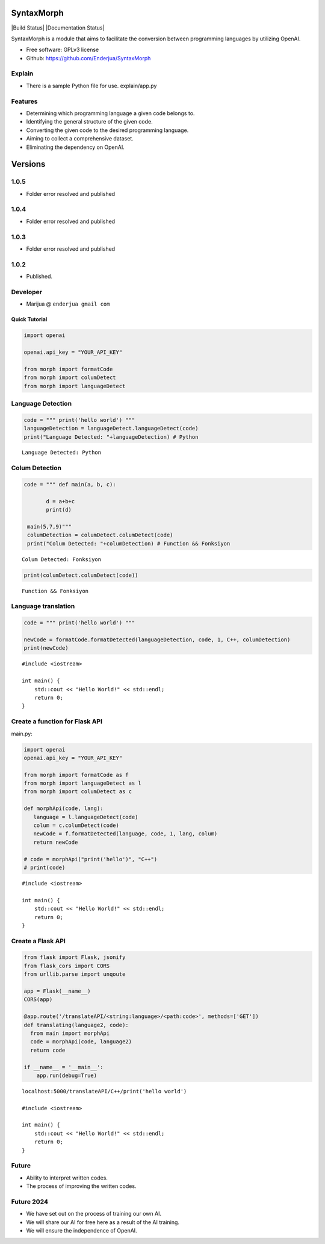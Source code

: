 SyntaxMorph
========

|Downloads| |Latest Version| |Build Status| |Documentation Status|

.. |Downloads| image:: https://img.shields.io/pypi/dd/syntaxmorph
   :target: https://img.shields.io/pypi/dd/syntaxmorph
.. |Latest Version| image:: https://d25lcipzij17d.cloudfront.net/badge.svg?id=py&r=r&type=6e&v=1.0.5&x2=0
   :target: https://pypi.python.org/pypi/syntaxmorph

SyntaxMorph is a module that aims to facilitate the conversion between programming languages by utilizing OpenAI.

-  Free software: GPLv3 license
-  Github: https://github.com/Enderjua/SyntaxMorph


Explain
~~~~~~~~
- There is a sample Python file for use. explain/app.py

.. image:: https://github.com/Enderjua/SyntaxMorph/blob/main/image/replit.png
   :alt: Replit





Features
~~~~~~~~

-  Determining which programming language a given code belongs to.
-  Identifying the general structure of the given code.
-  Converting the given code to the desired programming language.
-  Aiming to collect a comprehensive dataset.
-  Eliminating the dependency on OpenAI.

Versions
========

1.0.5
~~~~~~~~
-  Folder error resolved and published

1.0.4
~~~~~~~~
-  Folder error resolved and published

1.0.3
~~~~~~~~
-  Folder error resolved and published

1.0.2
~~~~~~~~
-  Published.


Developer
~~~~~~~~~

-  Marijua @ ``enderjua gmail com``


Quick Tutorial
--------------

.. code:: python

    import openai
   
    openai.api_key = "YOUR_API_KEY"

    from morph import formatCode
    from morph import columDetect
    from morph import languageDetect
    
    
Language Detection
~~~~~~~~~~~~~~~~~~

.. code:: python


    code = """ print('hello world') """
    languageDetection = languageDetect.languageDetect(code)
    print("Language Detected: "+languageDetection) # Python


.. parsed-literal::

    Language Detected: Python
    


Colum Detection
~~~~~~~~~~~~

.. code:: python

    code = """ def main(a, b, c):
    
           d = a+b+c
           print(d)

     main(5,7,9)"""
     columDetection = columDetect.columDetect(code)
     print("Colum Detected: "+columDetection) # Function && Fonksiyon


.. parsed-literal::

    Colum Detected: Fonksiyon


.. code:: python

    print(columDetect.columDetect(code))


.. parsed-literal::

    Function && Fonksiyon


Language translation
~~~~~~~~~~~~~~~~~~~~~~

.. code:: python

    code = """ print('hello world') """
    
    newCode = formatCode.formatDetected(languageDetection, code, 1, C++, columDetection)
    print(newCode)
    
    


.. parsed-literal::

    #include <iostream>

    int main() {
        std::cout << "Hello World!" << std::endl;
        return 0;
    }


Create a function for Flask API
~~~~~~~~~~~~~~~~~~~~~~~~~~~~~~~~

main.py:

.. code:: python

    import openai
    openai.api_key = "YOUR_API_KEY"
    
    from morph import formatCode as f
    from morph import languageDetect as l
    from morph import columDetect as c
    
    def morphApi(code, lang):
       language = l.languageDetect(code)
       colum = c.columDetect(code)
       newCode = f.formatDetected(language, code, 1, lang, colum)
       return newCode
       
    # code = morphApi("print('hello')", "C++")
    # print(code)


.. parsed-literal::

    #include <iostream>

    int main() {
        std::cout << "Hello World!" << std::endl;
        return 0;
    }


Create a Flask API
~~~~~~~~~~~~~~~~~~~~

.. code:: python

    from flask import Flask, jsonify
    from flask_cors import CORS
    from urllib.parse import unqoute
    
    app = Flask(__name__)
    CORS(app)
    
    @app.route('/translateAPI/<string:language>/<path:code>', methods=['GET'])
    def translating(language2, code):
      from main import morphApi
      code = morphApi(code, language2)
      return code
      
    if __name__ = '__main__':
        app.run(debug=True)
    


.. parsed-literal::

    localhost:5000/translateAPI/C++/print('hello world')
    
    #include <iostream>

    int main() {
        std::cout << "Hello World!" << std::endl;
        return 0;
    }


Future
~~~~~~~~

-  Ability to interpret written codes.
-  The process of improving the written codes.

Future 2024
~~~~~~~~

-  We have set out on the process of training our own AI.
-  We will share our AI for free here as a result of the AI training.
-  We will ensure the independence of OpenAI.


